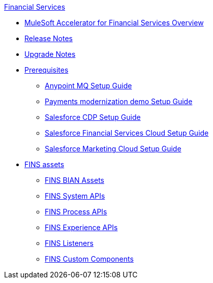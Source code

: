 .xref:index.adoc[Financial Services]
* xref:index.adoc[MuleSoft Accelerator for Financial Services Overview]
* xref:release-notes.adoc[Release Notes]
* xref:upgrade-notes.adoc[Upgrade Notes]
* xref:prerequisites.adoc[Prerequisites]
** xref:anypointmq-setup-guide.adoc[Anypoint MQ Setup Guide]
** xref:payments-setup-guide.adoc[Payments modernization demo Setup Guide]
** xref:salesforce-cdp-setup-guide.adoc[Salesforce CDP Setup Guide]
** xref:salesforce-fsc-setup-guide.adoc[Salesforce Financial Services Cloud Setup Guide]
** xref:salesforce-mc-setup-guide.adoc[Salesforce Marketing Cloud Setup Guide]
* xref:accelerator-assets.adoc[FINS assets]
** xref:bian-assets.adoc[FINS BIAN Assets]
** xref:system-apis.adoc[FINS System APIs]
** xref:process-apis.adoc[FINS Process APIs]
** xref:experience-apis.adoc[FINS Experience APIs]
** xref:listeners.adoc[FINS Listeners]
** xref:custom-components.adoc[FINS Custom Components]
